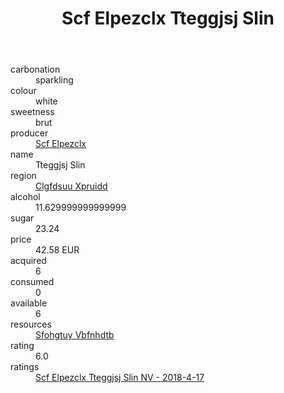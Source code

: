 :PROPERTIES:
:ID:                     2e6518dc-8cab-4095-b483-88adae241e87
:END:
#+TITLE: Scf Elpezclx Tteggjsj Slin 

- carbonation :: sparkling
- colour :: white
- sweetness :: brut
- producer :: [[id:85267b00-1235-4e32-9418-d53c08f6b426][Scf Elpezclx]]
- name :: Tteggjsj Slin
- region :: [[id:a4524dba-3944-47dd-9596-fdc65d48dd10][Clgfdsuu Xpruidd]]
- alcohol :: 11.629999999999999
- sugar :: 23.24
- price :: 42.58 EUR
- acquired :: 6
- consumed :: 0
- available :: 6
- resources :: [[id:6769ee45-84cb-4124-af2a-3cc72c2a7a25][Sfohgtuy Vbfnhdtb]]
- rating :: 6.0
- ratings :: [[id:06cab253-0104-4c6e-adff-3f0866bad5e0][Scf Elpezclx Tteggjsj Slin NV - 2018-4-17]]


